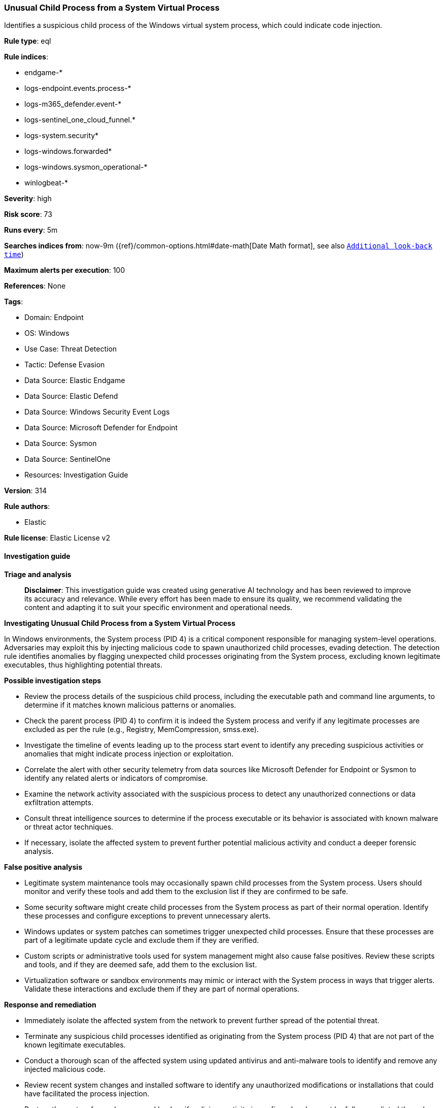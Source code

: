 [[prebuilt-rule-8-14-24-unusual-child-process-from-a-system-virtual-process]]
=== Unusual Child Process from a System Virtual Process

Identifies a suspicious child process of the Windows virtual system process, which could indicate code injection.

*Rule type*: eql

*Rule indices*: 

* endgame-*
* logs-endpoint.events.process-*
* logs-m365_defender.event-*
* logs-sentinel_one_cloud_funnel.*
* logs-system.security*
* logs-windows.forwarded*
* logs-windows.sysmon_operational-*
* winlogbeat-*

*Severity*: high

*Risk score*: 73

*Runs every*: 5m

*Searches indices from*: now-9m ({ref}/common-options.html#date-math[Date Math format], see also <<rule-schedule, `Additional look-back time`>>)

*Maximum alerts per execution*: 100

*References*: None

*Tags*: 

* Domain: Endpoint
* OS: Windows
* Use Case: Threat Detection
* Tactic: Defense Evasion
* Data Source: Elastic Endgame
* Data Source: Elastic Defend
* Data Source: Windows Security Event Logs
* Data Source: Microsoft Defender for Endpoint
* Data Source: Sysmon
* Data Source: SentinelOne
* Resources: Investigation Guide

*Version*: 314

*Rule authors*: 

* Elastic

*Rule license*: Elastic License v2


==== Investigation guide



*Triage and analysis*


> **Disclaimer**:
> This investigation guide was created using generative AI technology and has been reviewed to improve its accuracy and relevance. While every effort has been made to ensure its quality, we recommend validating the content and adapting it to suit your specific environment and operational needs.


*Investigating Unusual Child Process from a System Virtual Process*


In Windows environments, the System process (PID 4) is a critical component responsible for managing system-level operations. Adversaries may exploit this by injecting malicious code to spawn unauthorized child processes, evading detection. The detection rule identifies anomalies by flagging unexpected child processes originating from the System process, excluding known legitimate executables, thus highlighting potential threats.


*Possible investigation steps*


- Review the process details of the suspicious child process, including the executable path and command line arguments, to determine if it matches known malicious patterns or anomalies.
- Check the parent process (PID 4) to confirm it is indeed the System process and verify if any legitimate processes are excluded as per the rule (e.g., Registry, MemCompression, smss.exe).
- Investigate the timeline of events leading up to the process start event to identify any preceding suspicious activities or anomalies that might indicate process injection or exploitation.
- Correlate the alert with other security telemetry from data sources like Microsoft Defender for Endpoint or Sysmon to identify any related alerts or indicators of compromise.
- Examine the network activity associated with the suspicious process to detect any unauthorized connections or data exfiltration attempts.
- Consult threat intelligence sources to determine if the process executable or its behavior is associated with known malware or threat actor techniques.
- If necessary, isolate the affected system to prevent further potential malicious activity and conduct a deeper forensic analysis.


*False positive analysis*


- Legitimate system maintenance tools may occasionally spawn child processes from the System process. Users should monitor and verify these tools and add them to the exclusion list if they are confirmed to be safe.
- Some security software might create child processes from the System process as part of their normal operation. Identify these processes and configure exceptions to prevent unnecessary alerts.
- Windows updates or system patches can sometimes trigger unexpected child processes. Ensure that these processes are part of a legitimate update cycle and exclude them if they are verified.
- Custom scripts or administrative tools used for system management might also cause false positives. Review these scripts and tools, and if they are deemed safe, add them to the exclusion list.
- Virtualization software or sandbox environments may mimic or interact with the System process in ways that trigger alerts. Validate these interactions and exclude them if they are part of normal operations.


*Response and remediation*


- Immediately isolate the affected system from the network to prevent further spread of the potential threat.
- Terminate any suspicious child processes identified as originating from the System process (PID 4) that are not part of the known legitimate executables.
- Conduct a thorough scan of the affected system using updated antivirus and anti-malware tools to identify and remove any injected malicious code.
- Review recent system changes and installed software to identify any unauthorized modifications or installations that could have facilitated the process injection.
- Restore the system from a known good backup if malicious activity is confirmed and cannot be fully remediated through other means.
- Escalate the incident to the security operations team for further investigation and to determine if additional systems are affected.
- Implement enhanced monitoring and logging for the affected system and similar environments to detect any recurrence of the threat, focusing on process creation events and anomalies related to the System process.

==== Rule query


[source, js]
----------------------------------
process where host.os.type == "windows" and event.type == "start" and
  process.parent.pid == 4 and process.executable : "?*" and
  not process.executable : ("Registry", "MemCompression", "?:\\Windows\\System32\\smss.exe")

----------------------------------

*Framework*: MITRE ATT&CK^TM^

* Tactic:
** Name: Defense Evasion
** ID: TA0005
** Reference URL: https://attack.mitre.org/tactics/TA0005/
* Technique:
** Name: Process Injection
** ID: T1055
** Reference URL: https://attack.mitre.org/techniques/T1055/
